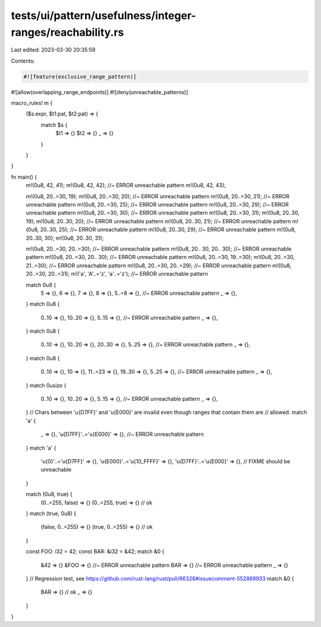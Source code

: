 tests/ui/pattern/usefulness/integer-ranges/reachability.rs
==========================================================

Last edited: 2023-03-30 20:35:59

Contents:

.. code-block:: rs

    #![feature(exclusive_range_pattern)]
#![allow(overlapping_range_endpoints)]
#![deny(unreachable_patterns)]

macro_rules! m {
    ($s:expr, $t1:pat, $t2:pat) => {
        match $s {
            $t1 => {}
            $t2 => {}
            _ => {}
        }
    }
}

fn main() {
    m!(0u8, 42, 41);
    m!(0u8, 42, 42); //~ ERROR unreachable pattern
    m!(0u8, 42, 43);

    m!(0u8, 20..=30, 19);
    m!(0u8, 20..=30, 20); //~ ERROR unreachable pattern
    m!(0u8, 20..=30, 21); //~ ERROR unreachable pattern
    m!(0u8, 20..=30, 25); //~ ERROR unreachable pattern
    m!(0u8, 20..=30, 29); //~ ERROR unreachable pattern
    m!(0u8, 20..=30, 30); //~ ERROR unreachable pattern
    m!(0u8, 20..=30, 31);
    m!(0u8, 20..30, 19);
    m!(0u8, 20..30, 20); //~ ERROR unreachable pattern
    m!(0u8, 20..30, 21); //~ ERROR unreachable pattern
    m!(0u8, 20..30, 25); //~ ERROR unreachable pattern
    m!(0u8, 20..30, 29); //~ ERROR unreachable pattern
    m!(0u8, 20..30, 30);
    m!(0u8, 20..30, 31);

    m!(0u8, 20..=30, 20..=30); //~ ERROR unreachable pattern
    m!(0u8, 20.. 30, 20.. 30); //~ ERROR unreachable pattern
    m!(0u8, 20..=30, 20.. 30); //~ ERROR unreachable pattern
    m!(0u8, 20..=30, 19..=30);
    m!(0u8, 20..=30, 21..=30); //~ ERROR unreachable pattern
    m!(0u8, 20..=30, 20..=29); //~ ERROR unreachable pattern
    m!(0u8, 20..=30, 20..=31);
    m!('a', 'A'..='z', 'a'..='z'); //~ ERROR unreachable pattern

    match 0u8 {
        5 => {},
        6 => {},
        7 => {},
        8 => {},
        5..=8 => {}, //~ ERROR unreachable pattern
        _ => {},
    }
    match 0u8 {
        0..10 => {},
        10..20 => {},
        5..15 => {}, //~ ERROR unreachable pattern
        _ => {},
    }
    match 0u8 {
        0..10 => {},
        10..20 => {},
        20..30 => {},
        5..25 => {}, //~ ERROR unreachable pattern
        _ => {},
    }
    match 0u8 {
        0..10 => {},
        10 => {},
        11..=23 => {},
        19..30 => {},
        5..25 => {}, //~ ERROR unreachable pattern
        _ => {},
    }
    match 0usize {
        0..10 => {},
        10..20 => {},
        5..15 => {}, //~ ERROR unreachable pattern
        _ => {},
    }
    // Chars between '\u{D7FF}' and '\u{E000}' are invalid even though ranges that contain them are
    // allowed.
    match 'a' {
        _ => {},
        '\u{D7FF}'..='\u{E000}' => {}, //~ ERROR unreachable pattern
    }
    match 'a' {
        '\u{0}'..='\u{D7FF}' => {},
        '\u{E000}'..='\u{10_FFFF}' => {},
        '\u{D7FF}'..='\u{E000}' => {}, // FIXME should be unreachable
    }

    match (0u8, true) {
        (0..=255, false) => {}
        (0..=255, true) => {} // ok
    }
    match (true, 0u8) {
        (false, 0..=255) => {}
        (true, 0..=255) => {} // ok
    }

    const FOO: i32 = 42;
    const BAR: &i32 = &42;
    match &0 {
        &42 => {}
        &FOO => {} //~ ERROR unreachable pattern
        BAR => {} //~ ERROR unreachable pattern
        _ => {}
    }
    // Regression test, see https://github.com/rust-lang/rust/pull/66326#issuecomment-552889933
    match &0 {
        BAR => {} // ok
        _ => {}
    }
}


